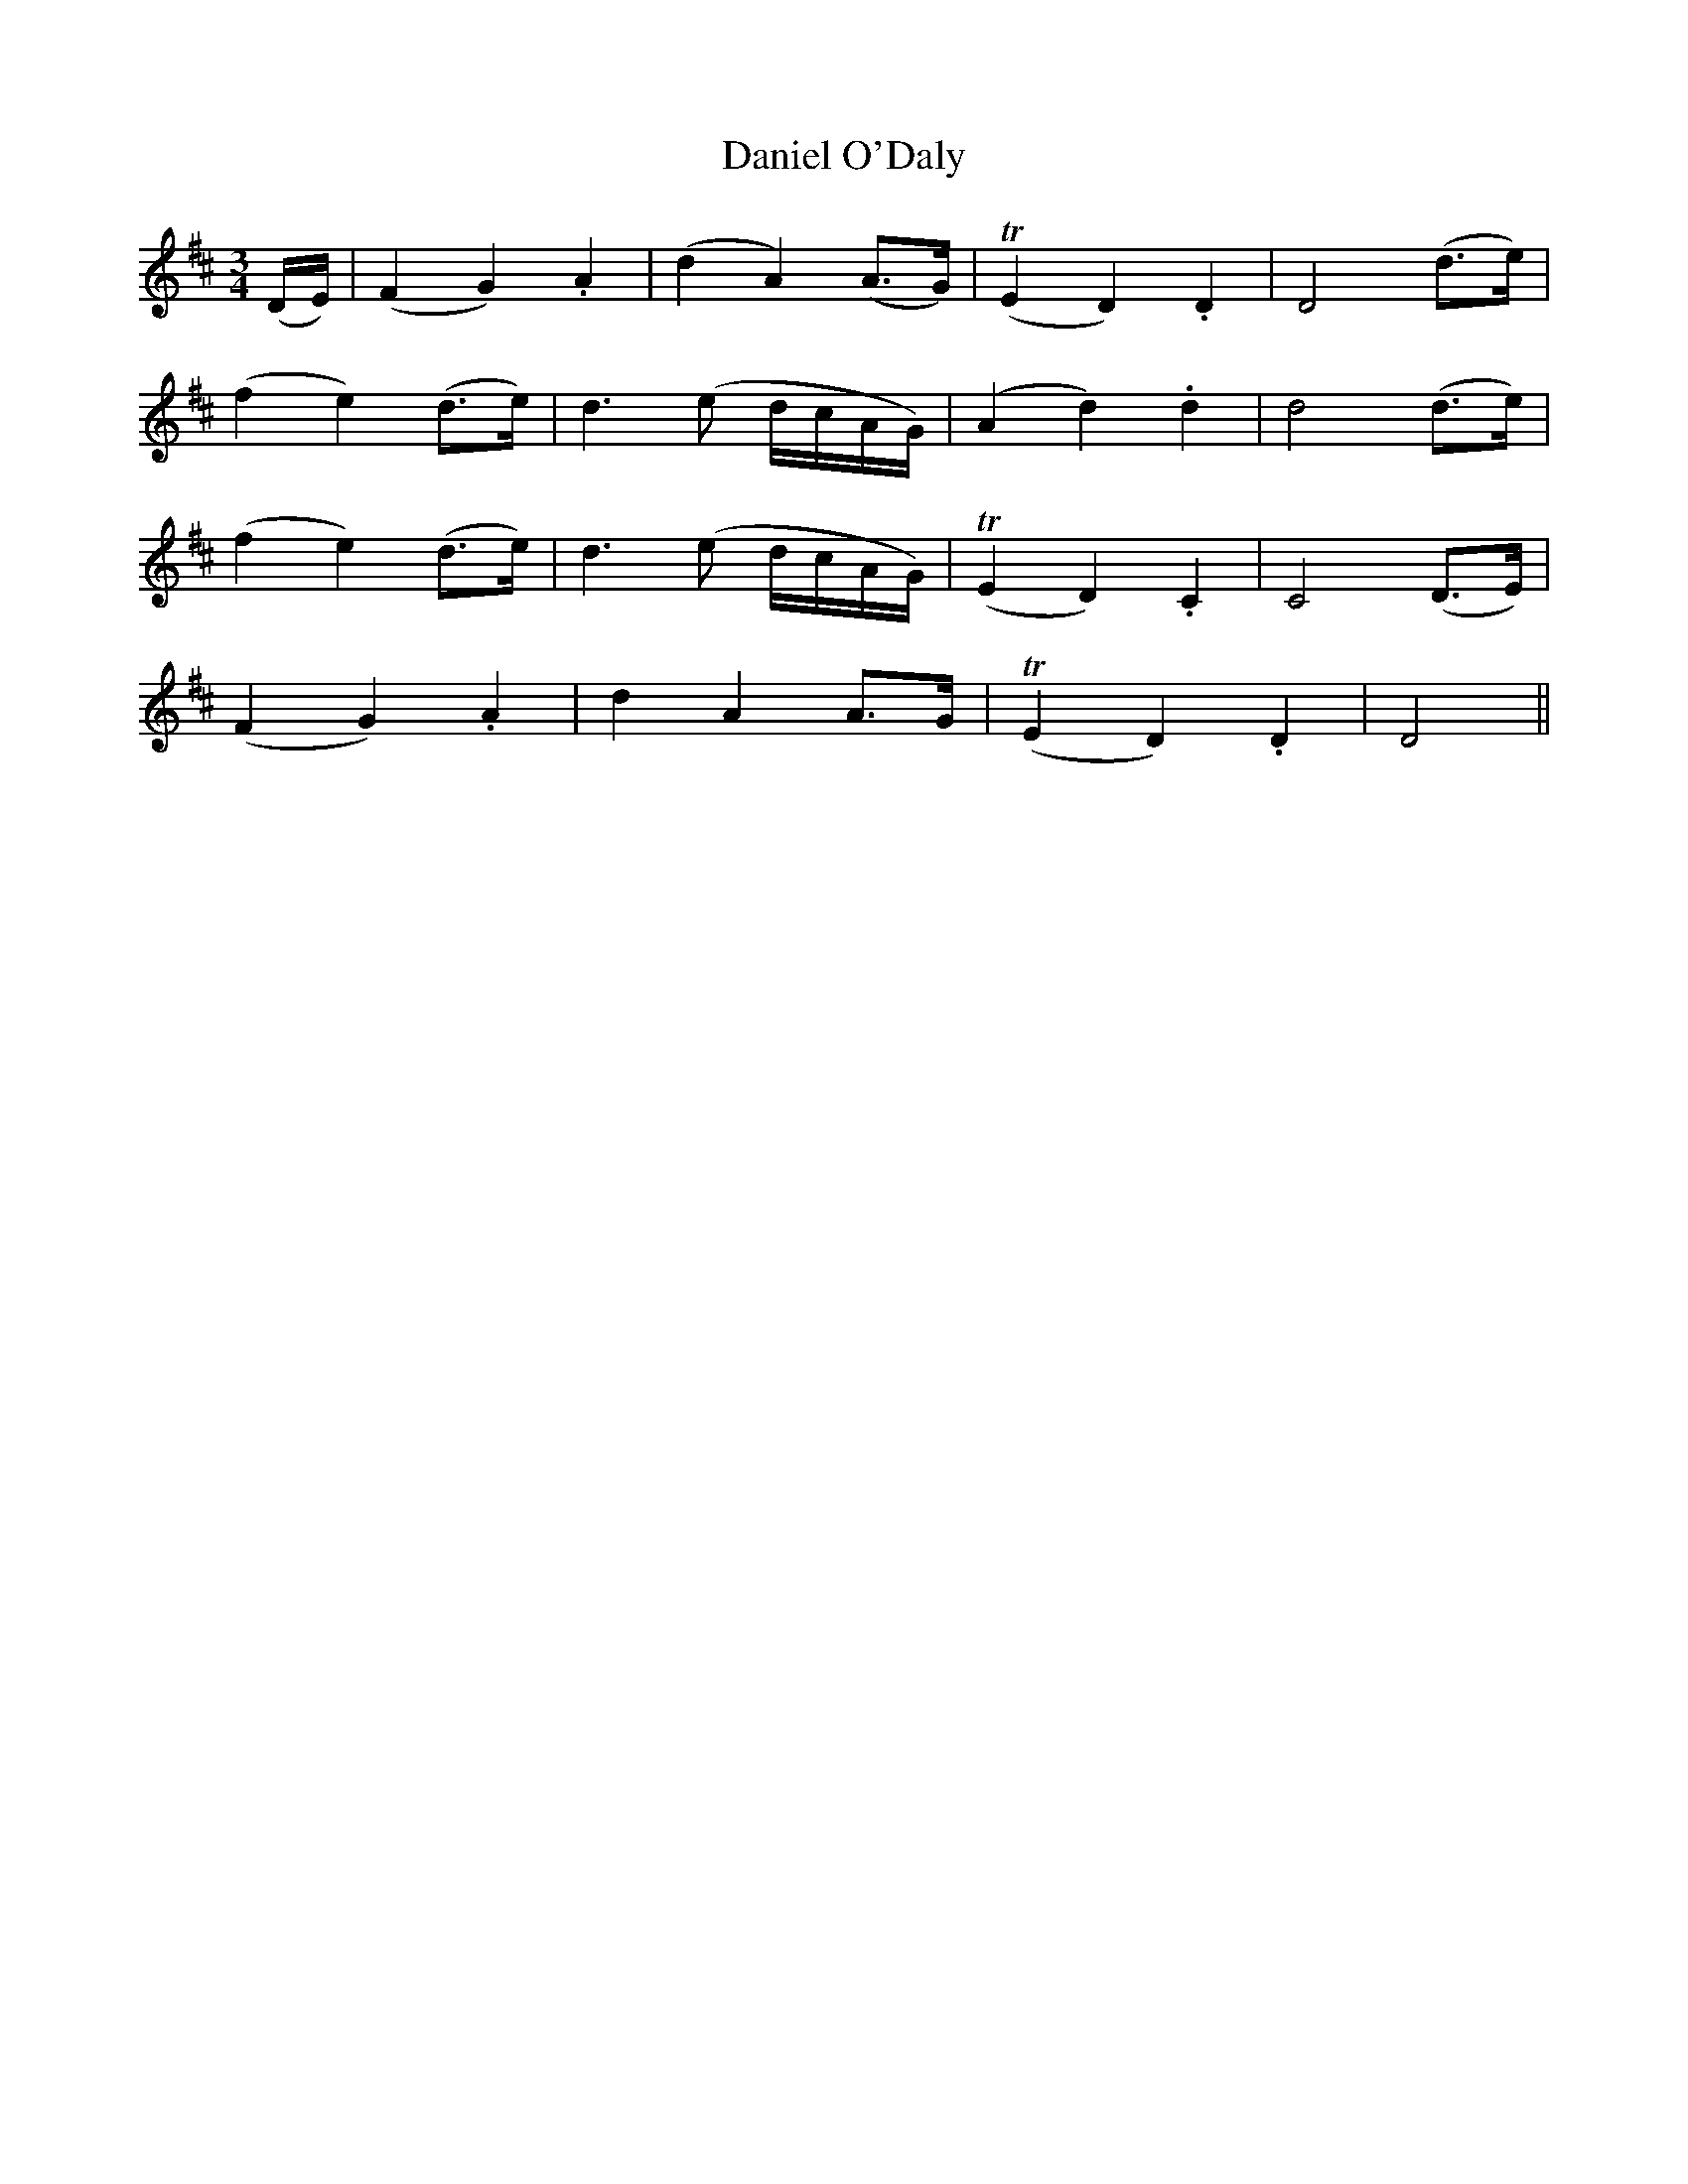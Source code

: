 X:429
T:Daniel O'Daly
N:"Slow" "collected by J.O'Neill"
N:Irish title: do.mnall ua dalai.g
B:O'Neill's 429
M:3/4
L:1/8
K:D
(D/E/) | (F2 G2) .A2 | (d2 A2) (A>G) | (TE2 D2) .D2 | D4 (d>e) |
(f2 e2) (d>e) | d3 (e d/c/A/G/) | (A2 d2) .d2 | d4 (d>e) |
(f2 e2) (d>e) | d3 (e d/c/A/G/) | (TE2 D2) .C2 | C4 (D>E) |
(F2 G2) .A2 | d2 A2 A>G | (TE2 D2) .D2 | D4 ||
